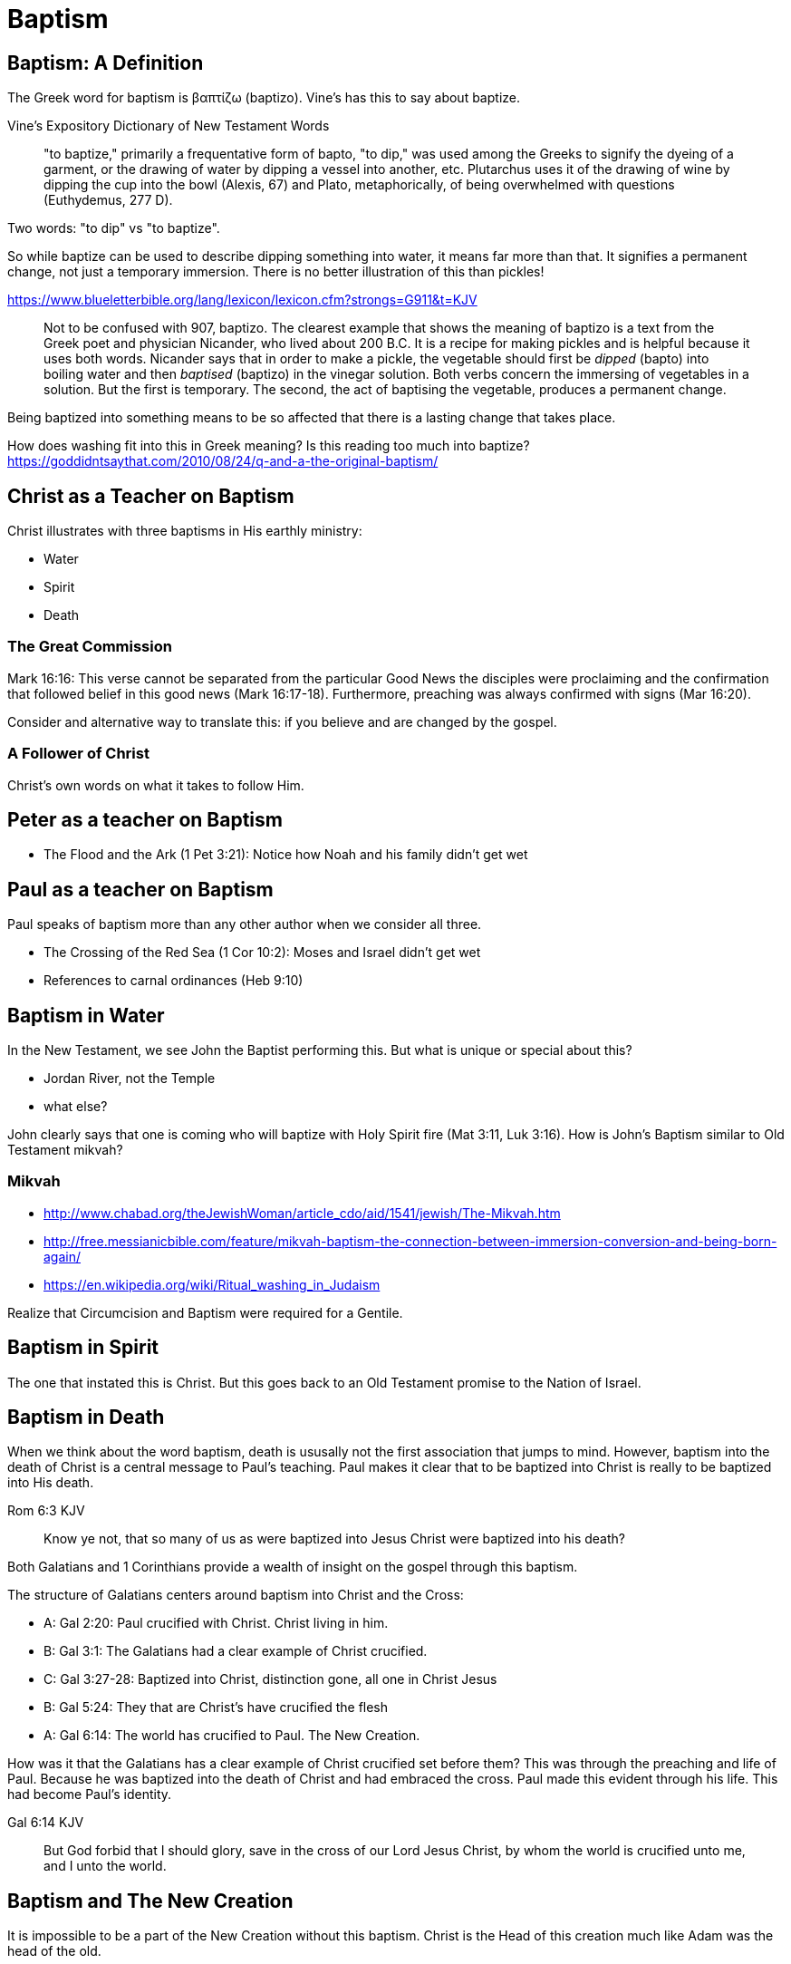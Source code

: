 Baptism
=======


Baptism: A Definition
---------------------

The Greek word for baptism is βαπτίζω (baptizo). Vine's has this to say about baptize.

Vine's Expository Dictionary of New Testament Words
___________________________________________________
"to baptize," primarily a frequentative form of bapto, "to dip," was used among
the Greeks to signify the dyeing of a garment, or the drawing of water by
dipping a vessel into another, etc. Plutarchus uses it of the drawing of wine
by dipping the cup into the bowl (Alexis, 67) and Plato, metaphorically, of
being overwhelmed with questions (Euthydemus, 277 D).
___________________________________________________

Two words: "to dip" vs "to baptize".

So while baptize can be used to describe dipping something into water, it means far more than that.
It signifies a permanent change, not just a temporary immersion.
There is no better illustration of this than pickles!

https://www.blueletterbible.org/lang/lexicon/lexicon.cfm?strongs=G911&t=KJV
_________
Not to be confused with 907, baptizo. The clearest example that shows the
meaning of baptizo is a text from the Greek poet and physician Nicander, who
lived about 200 B.C. It is a recipe for making pickles and is helpful because
it uses both words. Nicander says that in order to make a pickle, the vegetable
should first be 'dipped' (bapto) into boiling water and then 'baptised'
(baptizo) in the vinegar solution. Both verbs concern the immersing of
vegetables in a solution. But the first is temporary. The second, the act of
baptising the vegetable, produces a permanent change.
_________

Being baptized into something means to be so affected that there is a lasting change that takes place.

How does washing fit into this in Greek meaning? Is this reading too much into baptize? https://goddidntsaythat.com/2010/08/24/q-and-a-the-original-baptism/


Christ as a Teacher on Baptism
------------------------------

Christ illustrates with three baptisms in His earthly ministry:

- Water
- Spirit
- Death

The Great Commission
~~~~~~~~~~~~~~~~~~~~

Mark 16:16: This verse cannot be separated from the particular Good News the disciples were proclaiming and the confirmation
that followed belief in this good news (Mark 16:17-18). Furthermore, preaching was always confirmed with signs (Mar 16:20).

Consider and alternative way to translate this: if you believe and are changed by the gospel.

A Follower of Christ
~~~~~~~~~~~~~~~~~~~~

Christ's own words on what it takes to follow Him.


Peter as a teacher on Baptism
-----------------------------

- The Flood and the Ark (1 Pet 3:21): Notice how Noah and his family didn't get wet


Paul as a teacher on Baptism
----------------------------

Paul speaks of baptism more than any other author when we consider all three.

- The Crossing of the Red Sea (1 Cor 10:2): Moses and Israel didn't get wet
- References to carnal ordinances (Heb 9:10)


Baptism in Water
----------------

In the New Testament, we see John the Baptist performing this. But what is unique or special about this?

- Jordan River, not the Temple
- what else?

John clearly says that one is coming who will baptize with Holy Spirit fire (Mat 3:11, Luk 3:16). How is John's
Baptism similar to Old Testament mikvah?

Mikvah
~~~~~~

- http://www.chabad.org/theJewishWoman/article_cdo/aid/1541/jewish/The-Mikvah.htm
- http://free.messianicbible.com/feature/mikvah-baptism-the-connection-between-immersion-conversion-and-being-born-again/
- https://en.wikipedia.org/wiki/Ritual_washing_in_Judaism

Realize that Circumcision and Baptism were required for a Gentile.


Baptism in Spirit
-----------------

The one that instated this is Christ. But this goes back to an Old Testament promise to the Nation of Israel.


Baptism in Death
----------------

When we think about the word baptism, death is ususally not the first association that jumps to mind.
However, baptism into the death of Christ is a central message to Paul's teaching.
Paul makes it clear that to be baptized into Christ is really to be baptized into His death.

Rom 6:3 KJV
___________
Know ye not, that so many of us as were baptized into Jesus Christ were baptized into his death?
___________

Both Galatians and 1 Corinthians provide a wealth of insight on the gospel through this baptism.

The structure of Galatians centers around baptism into Christ and the Cross:

- A: Gal 2:20: Paul crucified with Christ. Christ living in him.
- B: Gal 3:1: The Galatians had a clear example of Christ crucified.
- C: Gal 3:27-28: Baptized into Christ, distinction gone, all one in Christ Jesus
- B: Gal 5:24: They that are Christ's have crucified the flesh
- A: Gal 6:14: The world has crucified to Paul. The New Creation.

How was it that the Galatians has a clear example of Christ crucified set before them?
This was through the preaching and life of Paul. Because he was baptized into the death of Christ and had embraced the cross.
Paul made this evident through his life.
This had become Paul's identity.

Gal 6:14 KJV
____________
But God forbid that I should glory, save in the cross of our Lord Jesus Christ, by whom the world is crucified unto me, and I unto the world.
____________



Baptism and The New Creation
----------------------------

It is impossible to be a part of the New Creation without this baptism. Christ is the Head of this creation
much like Adam was the head of the old.

[TODO: Continue to fill this in]

|========
| Old Creation      | New Creation
| Adam              | Christ
| Flesh             | Spirit
| Death             | Life
| Temporary         | Eternal
|========

But can you be a part of the New Creation without experiencing the other baptisms?

In Col, both the circumcision and baptism are accomplished by God, not human hands (Col 2:10-12).

The New Creation reveals the manifold wisdom of God (Eph 3:10). Just because all are One in Christ does not mean all have the *same purpose* in Christ.

What is the defining characteristic of the New Creation? Love.


Questions
---------

Is there a relationship with these and the stages of growth that Paul describes in Corinthians?

- Slave
- Child
- Full Grown
